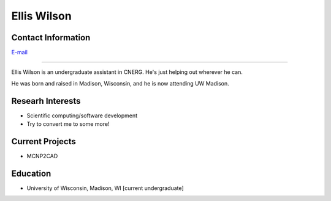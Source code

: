 Ellis Wilson
=============

Contact Information
-------------------
| `E-mail <ejwilson3@wisc.edu>`_

----

Ellis Wilson is an undergraduate assistant in CNERG.  He's just helping out wherever he can.

He was born and raised in Madison, Wisconsin, and he is now attending UW Madison.

Researh Interests
-----------------

* Scientific computing/software development
* Try to convert me to some more!

Current Projects
----------------

* MCNP2CAD

Education
---------

* University of Wisconsin, Madison, WI [current undergraduate]
